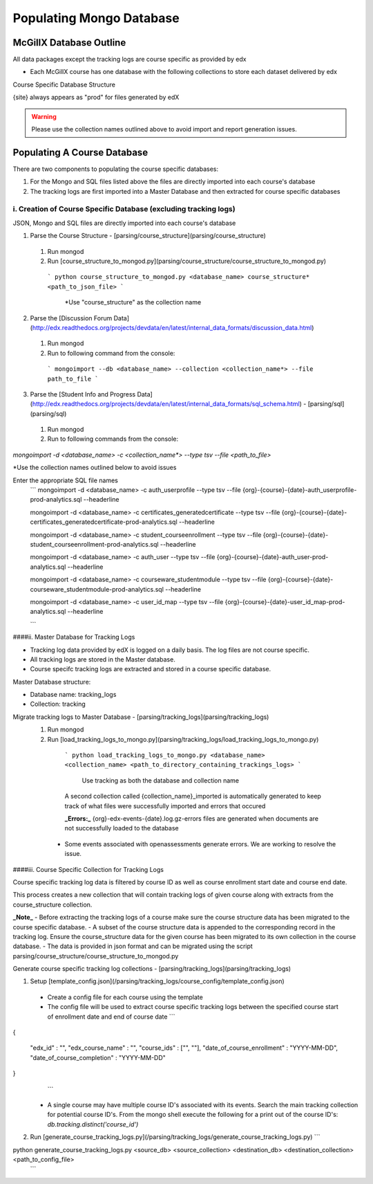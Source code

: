 Populating Mongo Database
=========================

McGillX Database Outline
------------------------

All data packages except the tracking logs are course specific as provided by edx 

* Each McGillX course has one database with the following collections to store each dataset delivered by edx

Course Specific Database Structure

+-------------------+-----------------+ 
| Raw Data Packages | Collection Name | 
+===================+=================+
|{org}-{course}-{date}-auth_user-{site}-analytics.sql| user |
+------------+------------+-----------+ 
|{org}-{course}-{date}-auth_userprofile-{site}-analytics.sql| userprofile |
+------------+------------+-----------+ 
|{org}-{course}-{date}-certificates_generatedcertificate-{site}-analytics.sql| certificates |
+------------+------------+-----------+ 
|{org}-{course}-{date}-courseware_studentmodule-{site}-analytics.sql| courseware_studentmodule |
+------------+------------+-----------+ 
| {org}-email_opt_in-{site}-analytics.csv   | NOT IN USE |
+------------+------------+-----------+ 
| {org}-{course}-{date}-student_courseenrollment-{site}-analytics.sql    | enrollment |
+------------+------------+-----------+ 
| {org}-{course}-{date}-user_api_usercoursetag-{site}-analytics.sql | NOT IN USE |
+------------+------------+-----------+ 
| {org}-{course}-{date}-user_id_map-{site}-analytics.sql    | user_id_map |
+------------+------------+-----------+ 
| {org}-{course}-{date}-{site}.mongo     | forum |
+------------+------------+-----------+ 
| {org}-{course}-{date}-wiki_article-{site}-analytics.sql     | NOT IN USE |
+------------+------------+-----------+ 
| {org}-{course}-{date}-wiki_articlerevision-{site}-analytics.sql     | NOT IN USE |
+------------+------------+-----------+ 
| {org}-{course}-{date}-course_structure-{site}-analytics.json     | course_structure |
+------------+------------+-----------+ 
| Tracking Logs     | tracking |
+------------+------------+-----------+

{site} always appears as "prod" for files generated by edX

.. warning::

    Please use the collection names outlined above to avoid import and report generation issues.


Populating A Course Database
----------------------------

There are two components to populating the course specific databases:

1. For the Mongo and SQL files listed above the files are directly imported into each course's database
2. The tracking logs are first imported into a Master Database and then extracted for course specific databases 

i. Creation of Course Specific Database (excluding tracking logs)
~~~~~~~~~~~~~~~~~~~~~~~~~~~~~~~~~~~~~~~~~~~~~~~~~~~~~~~~~~~~~~~~~~~~~~~

JSON, Mongo and SQL files are directly imported into each course's database

1. Parse the Course Structure - [parsing/course_structure](parsing/course_structure)
 1. Run mongod
 2. Run [course_structure_to_mongod.py](parsing/course_structure/course_structure_to_mongod.py)
 
   ```
   python course_structure_to_mongod.py <database_name> course_structure* <path_to_json_file>
   ```
    *Use "course_structure" as the collection name
    
    
2. Parse the [Discussion Forum Data](http://edx.readthedocs.org/projects/devdata/en/latest/internal_data_formats/discussion_data.html)
 1. Run mongod
 2. Run to following command from the console:

   ```
   mongoimport --db <database_name> --collection <collection_name*> --file path_to_file
   ```
   

3. Parse the [Student Info and Progress Data](http://edx.readthedocs.org/projects/devdata/en/latest/internal_data_formats/sql_schema.html) - [parsing/sql](parsing/sql)
 1. Run mongod
 2. Run to following commands from the console:

`mongoimport -d <database_name> -c <collection_name*> --type tsv --file <path_to_file>`

*Use the collection names outlined below to avoid issues

Enter the appropriate SQL file names
   ```
   mongoimport -d <database_name> -c auth_userprofile --type tsv --file {org}-{course}-{date}-auth_userprofile-prod-analytics.sql --headerline

   mongoimport -d <database_name> -c certificates_generatedcertificate --type tsv --file {org}-{course}-{date}-certificates_generatedcertificate-prod-analytics.sql --headerline

   mongoimport -d <database_name> -c student_courseenrollment --type tsv --file {org}-{course}-{date}-student_courseenrollment-prod-analytics.sql --headerline

   mongoimport -d <database_name> -c auth_user --type tsv --file {org}-{course}-{date}-auth_user-prod-analytics.sql --headerline

   mongoimport -d <database_name> -c courseware_studentmodule --type tsv --file {org}-{course}-{date}-courseware_studentmodule-prod-analytics.sql --headerline
   
   mongoimport -d <database_name> -c user_id_map --type tsv --file {org}-{course}-{date}-user_id_map-prod-analytics.sql --headerline
   
   ```





####ii. Master Database for Tracking Logs

- Tracking log data provided by edX is logged on a daily basis. The log files are not course specific.
- All tracking logs are stored in the Master database.
- Course specifc tracking logs are extracted and stored in a course specific database. 

Master Database structure:

- Database name: tracking_logs
- Collection: tracking

Migrate tracking logs to Master Database - [parsing/tracking_logs](parsing/tracking_logs)
 1. Run mongod
 2. Run [load_tracking_logs_to_mongo.py](parsing/tracking_logs/load_tracking_logs_to_mongo.py)
 
   ```
   python load_tracking_logs_to_mongo.py <database_name> <collection_name> <path_to_directory_containing_trackings_logs>
   ```
    Use tracking as both the database and collection name
    
   A second collection called {collection_name}_imported is automatically generated to keep track of what files were successfully imported and errors that occured
   
   **_Errors:_** {org}-edx-events-{date}.log.gz-errors files are generated when documents are not successfully loaded to the database
  - Some events associated with openassessments generate errors. We are working to resolve the issue.
 
####iii. Course Specific Collection for Tracking Logs

Course specific tracking log data is filtered by course ID as well as course enrollment start date and course end date.

This process creates a new collection that will contain tracking logs of given course along with extracts from the course_structure collection.

**_Note_**
- Before extracting the tracking logs of a course make sure the course structure data has been migrated to the course specific database. 
- A subset of the course structure data is appended to the corresponding record in the tracking log. 
Ensure the course_structure data for the given course has been migrated to its own collection in the course database. 
- The data is provided in json format and can be migrated using the script parsing/course_structure/course_structure_to_mongod.py

Generate course specific tracking log collections - [parsing/tracking_logs](parsing/tracking_logs) 

1. Setup [template_config.json](/parsing/tracking_logs/course_config/template_config.json)
 - Create a config file for each course using the template 
 - The config file will be used to extract course specific tracking logs between the specified course start of enrollment date and end of course date
   ```
{
    
    "edx_id" : "",
    "edx_course_name" : "",
    "course_ids" : ["", ""],
    "date_of_course_enrollment" : "YYYY-MM-DD",
    "date_of_course_completion" : "YYYY-MM-DD"

}
   ```
 - A single course may have multiple course ID's associated with its events. Search the main tracking collection for potential course ID's. From the mongo shell execute the following for a print out of the course ID's:
   `db.tracking.distinct('course_id')`
2. Run [generate_course_tracking_logs.py](/parsing/tracking_logs/generate_course_tracking_logs.py) 
   ```
python generate_course_tracking_logs.py <source_db> <source_collection> <destination_db> <destination_collection> <path_to_config_file>
   ```

